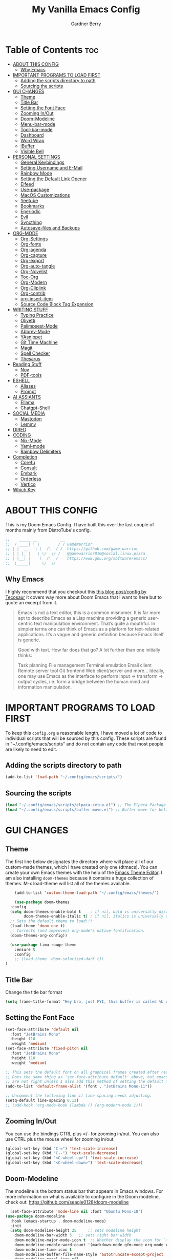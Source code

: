 #+title: My Vanilla Emacs Config
#+description: The config borrows heavily from my Doom Emacs config and DistroTube's New vanilla Emacs config.
#+author: Gardner Berry
#+options: num:nil timestamp:nil
#+PROPERTY: header-args:emacs-lisp :tangle ./init.el :mkdirp yes

* Table of Contents :toc:
- [[#about-this-config][ABOUT THIS CONFIG]]
  - [[#why-emacs][Why Emacs]]
- [[#important-programs-to-load-first][IMPORTANT PROGRAMS TO LOAD FIRST]]
  - [[#adding-the-scripts-directory-to-path][Adding the scripts directory to path]]
  - [[#sourcing-the-scripts][Sourcing the scripts]]
- [[#gui-changes][GUI CHANGES]]
  - [[#theme][Theme]]
  - [[#title-bar][Title Bar]]
  - [[#setting-the-font-face][Setting the Font Face]]
  - [[#zooming-inout][Zooming In/Out]]
  - [[#doom-modeline][Doom-Modeline]]
  - [[#menu-bar-mode][Menu-bar-mode]]
  - [[#tool-bar-mode][Tool-bar-mode]]
  - [[#dashboard][Dashboard]]
  - [[#word-wrap][Word Wrap]]
  - [[#ibuffer][iBuffer]]
  - [[#visible-bell][Visible Bell]]
- [[#personal-settings][PERSONAL SETTINGS]]
  - [[#general-keybindings][General Keybindings]]
  - [[#setting-username-and-e-mail][Setting Username and E-Mail]]
  - [[#rainbow-mode][Rainbow Mode]]
  - [[#setting-the-default-link-opener][Setting the Default Link Opener]]
  - [[#elfeed][Elfeed]]
  - [[#use-package][Use-package]]
  - [[#macos-customizations][MacOS Customizations]]
  - [[#yeetube][Yeetube]]
  - [[#bookmarks][Bookmarks]]
  - [[#eperiodic][Eperiodic]]
  - [[#evil][Evil]]
  - [[#syncthing][Syncthing]]
  - [[#autosave-files-and-backups][Autosave-files and Backups]]
- [[#org-mode][ORG-MODE]]
  - [[#org-settings][Org-Settings]]
  - [[#org-fonts][Org-fonts]]
  - [[#org-agenda][Org-agenda]]
  - [[#org-capture][Org-capture]]
  - [[#org-export][Org-export]]
  - [[#org-auto-tangle][Org-auto-tangle]]
  - [[#org-novelist][Org-Novelist]]
  - [[#toc-org][Toc-Org]]
  - [[#org-modern][Org-Modern]]
  - [[#org-cliplink][Org-Cliplink]]
  - [[#org-contrib][Org-contrib]]
  - [[#org-insert-item][org-insert-item]]
  - [[#source-code-block-tag-expansion][Source Code Block Tag Expansion]]
- [[#writing-stuff][WRITING STUFF]]
  - [[#typing-practice][Typing Practice]]
  - [[#olivetti][Olivetti]]
  - [[#palimpsest-mode][Palimpsest-Mode]]
  - [[#abbrev-mode][Abbrev-Mode]]
  - [[#yasnippet][YAsnippet]]
  - [[#git-time-machine][Git Time Machine]]
  - [[#magit][Magit]]
  - [[#spell-checker][Spell Checker]]
  - [[#thesarus][Thesarus]]
- [[#reading-stuff][Reading Stuff]]
  - [[#nov][Nov]]
  - [[#pdf-tools][PDF-tools]]
- [[#eshell][ESHELL]]
  - [[#aliases][Aliases]]
  - [[#prompt][Prompt]]
- [[#ai-assiants][AI ASSIANTS]]
  - [[#ellama][Ellama]]
  - [[#chatgpt-shell][Chatgpt-Shell]]
- [[#social-media][SOCIAL MEDIA]]
  - [[#mastodon][Mastodon]]
  - [[#lemmy][Lemmy]]
- [[#dired][DIRED]]
- [[#coding][CODING]]
  - [[#nix-mode][Nix-Mode]]
  - [[#yaml-mode][Yaml-mode]]
  - [[#rainbow-delimiters][Rainbow Delimiters]]
- [[#completion][Completion]]
  - [[#corefu][Corefu]]
  - [[#consult][Consult]]
  - [[#embark][Embark]]
  - [[#orderless][Orderless]]
  - [[#vertico][Vertico]]
- [[#which-key][Which Key]]

* ABOUT THIS CONFIG
This is my Doom Emacs Config. I have built this over the last couple of months mainly from DistroTube's config.
#+begin_src emacs-lisp
;;    _____ __          __
;;  / ____| \ \        / / GameWarrior
;; | |  __   \ \  /\  / /  https://github.com/game-warrior
;; | | |_ |   \ \/  \/ /   @gamewarrior010@social.linux.pizza
;; | |__| |    \  /\  /    https://www.gnu.org/software/emacs/
;;  \_____|     \/  \/     
#+end_src

** Why Emacs
I highly recommend that you checkout this [[https://tecosaur.github.io/emacs-config/config.html][this blog post/config by Tecosaur]] it covers way more about Doom Emacs that I want to here but to quote an excerpt from it.
#+begin_quote
Emacs is not a text editor, this is a common misnomer. It is far more apt to describe Emacs as a Lisp machine providing a generic user-centric text manipulation environment. That’s quite a mouthful. In simpler terms one can think of Emacs as a platform for text-related applications. It’s a vague and generic definition because Emacs itself is generic.

Good with text. How far does that go? A lot further than one initially thinks:

Task planning
File management
Terminal emulation
Email client
Remote server tool
Git frontend
Web client/server
and more…
Ideally, one may use Emacs as the interface to perform input → transform → output cycles, i.e. form a bridge between the human mind and information manipulation.
#+end_quote

* IMPORTANT PROGRAMS TO LOAD FIRST
To keep this =config.org= a reasonable length, I have moved a lot of code to individual scripts that will be sourced by this config.  These scripts are found in "~/.config/emacs/scripts" and do not contain any code that most people are likely to need to edit.

** Adding the scripts directory to path
#+begin_src emacs-lisp
(add-to-list 'load-path "~/.config/emacs/scripts/")
#+end_src

** Sourcing the scripts
#+begin_src emacs-lisp
(load "~/.config/emacs/scripts/elpaca-setup.el") ;; The Elpaca Package Manager
(load "~/.config/emacs/scripts/buffer-move.el") ;; Buffer-move for better window management
#+end_src


* GUI CHANGES
** Theme
The first line below designates the directory where will place all of our custom-made themes, which I have created only one (dtmacs).  You can create your own Emacs themes with the help of the [[https://emacsfodder.github.io/emacs-theme-editor/][Emacs Theme Editor]].  I am also installing =doom-themes= because it contains a huge collection of themes.  M-x load-theme will list all of the themes available.

#+begin_src emacs-lisp
      (add-to-list 'custom-theme-load-path "~/.config/emacs/themes/")

      (use-package doom-themes
	:config
	(setq doom-themes-enable-bold t    ; if nil, bold is universally disabled
	      doom-themes-enable-italic t) ; if nil, italics is universally disabled
	;; Sets the default theme to load!!!
	(load-theme 'doom-one t)
	;; Corrects (and improves) org-mode's native fontification.
	(doom-themes-org-config))

    (use-package timu-rouge-theme
      :ensure t
      :config
      ;; (load-theme 'doom-solarized-dark t))
  )
#+end_src

** Title Bar
Change the title bar format
#+begin_src emacs-lisp
(setq frame-title-format "Hey bro, just FYI, this buffer is called %b or something like that.")
#+end_src

** Setting the Font Face
#+begin_src emacs-lisp
  (set-face-attribute 'default nil
    :font "JetBrains Mono"
    :height 110
    :weight 'medium)
  (set-face-attribute 'fixed-pitch nil
    :font "JetBrains Mono"
    :height 110
    :weight 'medium)

  ;; This sets the default font on all graphical frames created after restarting Emacs.
  ;; Does the same thing as 'set-face-attribute default' above, but emacsclient fonts
  ;; are not right unless I also add this method of setting the default font.
  (add-to-list 'default-frame-alist '(font . "JetBrains Mono-11"))

  ;; Uncomment the following line if line spacing needs adjusting.
  (setq-default line-spacing 0.12)
  ;; (add-hook 'org-mode-hook (lambda () (org-modern-mode 1)))
#+end_src

** Zooming In/Out
You can use the bindings CTRL plus =/- for zooming in/out.  You can also use CTRL plus the mouse wheel for zooming in/out.

#+begin_src emacs-lisp
(global-set-key (kbd "C-=") 'text-scale-increase)
(global-set-key (kbd "C--") 'text-scale-decrease)
(global-set-key (kbd "<C-wheel-up>") 'text-scale-increase)
(global-set-key (kbd "<C-wheel-down>") 'text-scale-decrease)
#+end_src

** Doom-Modeline
The modeline is the bottom status bar that appears in Emacs windows.  For more information on what is available to configure in the Doom modeline, check out:
https://github.com/seagle0128/doom-modeline

#+begin_src emacs-lisp
	  (set-face-attribute 'mode-line nil :font "Ubuntu Mono-18")
	(use-package doom-modeline
	  :hook (emacs-startup . doom-modeline-mode)
	  :init
      (setq doom-modeline-height 25     ;; sets modeline height
	    doom-modeline-bar-width 5   ;; sets right bar width
	    doom-modeline-major-mode-icon t  ;; Whether display the icon for `major-mode'. It respects `doom-modeline-icon'.      doom-modeline-persp-name t  ;; adds perspective name to modeline
	    doom-modeline-enable-word-count '(markdown-mode gfm-mode org-mode rst-mode latex-mode tex-mode text-mode) ;; Show word count
	    doom-modeline-time-icon t
	    doom-modeline-buffer-file-name-style 'autotruncate-except-project
	    doom-modeline-modal-icon nil
	    doom-modeline-buffer-encoding nil
    )
	    )
#+end_src
** Menu-bar-mode
#+begin_src emacs-lisp
(menu-bar-mode -1)
#+end_src
** Tool-bar-mode
#+begin_src emacs-lisp
(tool-bar-mode -1)
#+end_src

** Dashboard
#+begin_src emacs-lisp
  (use-package dashboard
    :ensure t
    :init
    (setq initial-buffer-choice 'dashboard-open)
    (setq dashboard-set-heading-icons t)
    (setq dashboard-set-file-icons t)
    (setq dashboard-banner-logo-title "Emacs Is More Than A Text Editor!")
    (setq dashboard-startup-banner '2) ;; use standard emacs logo as banner
    (setq dashboard-center-content t) ;; set to 't' for centered content
    (setq dashboard-items '((recents . 5)
			    (agenda . 5 )
			    (bookmarks . 3)
			    ))
    :custom
    (dashboard-modify-heading-icons '((recents . "file-text")
		(bookmarks . "book")))
    :config
     (dashboard-setup-startup-hook))
#+end_src

** Word Wrap
#+begin_src emacs-lisp
    (setq global-word-wrap-whitespace-mode 1)
  ;; (toogle-tru
#+end_src
** iBuffer
iBuffer allows you to interactively manage Emacs buffers.
#+begin_src emacs-lisp
  (use-package nerd-icons-ibuffer
    :ensure t
    :hook (ibuffer-mode . nerd-icons-ibuffer-mode))
(use-package bufler)
#+end_src
** Visible Bell
#+begin_src emacs-lisp
(setq visible-bell t)
#+end_src
* PERSONAL SETTINGS
** General Keybindings
#+begin_src emacs-lisp
  (use-package general
    :config
    (general-evil-setup)

    ;; set up 'SPC' as the global leader key
    (general-create-definer gb/leader-keys
      :states '(normal insert visual emacs)
      :keymaps 'override
      :prefix "SPC" ;; set leader
      :global-prefix "M-SPC") ;; access leader in insert mode

    (gb/leader-keys
      "SPC" '(execute-extended-command :wk "execute-extended-command")
      "." '(find-file :wk "Find file")
      "=" '(perspective-map :wk "Perspective") ;; Lists all the perspective keybindings
      "TAB TAB" '(comment-line :wk "Comment lines")
      "u" '(universal-argument :wk "Universal argument"))

    (gb/leader-keys
      "b" '(:ignore t :wk "Bookmarks/Buffers")
      "b b" '(switch-to-buffer :wk "Switch to buffer")
      "b c" '(clone-indirect-buffer :wk "Create indirect buffer copy in a split")
      ;; "b C" '(clone-indirect-buffer-other-window :wk "Clone indirect buffer in new window")
      "b d" '(bookmark-delete :wk "Delete bookmark")
      "b i" '(bufler :wk "bufler")
      "b k" '(kill-current-buffer :wk "Kill current buffer")
      "b K" '(kill-some-buffers :wk "Kill multiple buffers")
      "b l" '(bookmark-jump :wk "Open a Bookmark")
      "b m" '(bookmark-set :wk "Set bookmark")
      "b n" '(next-buffer :wk "Next buffer")
      "b p" '(previous-buffer :wk "Previous buffer")
      "b r" '(revert-buffer :wk "Reload buffer")
      "b R" '(rename-buffer :wk "Rename buffer")
      "b s" '(basic-save-buffer :wk "Save buffer")
      "b S" '(save-some-buffers :wk "Save multiple buffers")
      "b w" '(bookmark-save :wk "Save current bookmarks to bookmark file"))

    (gb/leader-keys
      "d" '(:ignore t :wk "Dired")
      "d d" '(dired :wk "Open dired")
      "d j" '(dired-jump :wk "Dired jump to current")
      "d t" '(dired-create-empty-file :wk "Dired create and empty file")
      "d p" '(peep-dired :wk "Peep-dired"))

    (gb/leader-keys
      "e" '(:ignore t :wk "Eshell/Evaluate")
      "e b" '(eval-buffer :wk "Evaluate elisp in buffer")
      "e d" '(eval-defun :wk "Evaluate defun containing or after point")
      "e e" '(eval-expression :wk "Evaluate and elisp expression")
      "e h" '(counsel-esh-history :which-key "Eshell history")
      "e l" '(eval-last-sexp :wk "Evaluate elisp expression before point")
      "e r" '(eval-region :wk "Evaluate elisp in region")
      "e R" '(eww-reload :which-key "Reload current page in EWW")
      "e s" '(eshell :which-key "Eshell")
      "e w" '(eww :which-key "EWW emacs web wowser"))

    (gb/leader-keys
      "f" '(:ignore t :wk "Files")
      "f c" '((lambda () (interactive)
		(find-file "~/.minemacs.d/config.org"))
	      :wk "Open emacs config.org")
      "f e" '((lambda () (interactive)
		(dired "~/.minemacs.d/emacs/"))
	      :wk "Open user-emacs-directory in dired")
      "f d" '(find-grep-dired :wk "Search for string in files in DIR")
      "f g" '(counsel-grep-or-swiper :wk "Search for string current file")
      "f j" '(counsel-file-jump :wk "Jump to a file below current directory")
      "f l" '(counsel-locate :wk "Locate a file")
      "f r" '(counsel-recentf :wk "Find recent files")
      "f u" '(sudo-edit-find-file :wk "Sudo find file")
      "f U" '(sudo-edit :wk "Sudo edit file"))

    (gb/leader-keys
      "g" '(:ignore t :wk "Git")
      "g /" '(magit-dispatch :wk "Magit dispatch")
      "g ." '(magit-file-dispatch :wk "Magit file dispatch")
      "g b" '(magit-branch-checkout :wk "Switch branch")
      "g c" '(:ignore t :wk "Create")
      "g c b" '(magit-branch-and-checkout :wk "Create branch and checkout")
      "g c c" '(magit-commit-create :wk "Create commit")
      "g c f" '(magit-commit-fixup :wk "Create fixup commit")
      "g C" '(magit-clone :wk "Clone repo")
      "g f" '(:ignore t :wk "Find")
      "g f c" '(magit-show-commit :wk "Show commit")
      "g f f" '(magit-find-file :wk "Magit find file")
      "g f g" '(magit-find-git-config-file :wk "Find gitconfig file")
      "g F" '(magit-fetch :wk "Git fetch")
      "g g" '(magit-status :wk "Magit status")
      "g i" '(magit-init :wk "Initialize git repo")
      "g l" '(magit-log-buffer-file :wk "Magit buffer log")
      "g r" '(vc-revert :wk "Git revert file")
      "g s" '(magit-stage-file :wk "Git stage file")
      "g u" '(magit-stage-file :wk "Git unstage file"))

   (gb/leader-keys
      "h" '(:ignore t :wk "Help")
      "h a" '(counsel-apropos :wk "Apropos")
      "h b" '(describe-bindings :wk "Describe bindings")
      "h c" '(describe-char :wk "Describe character under cursor")
      "h d" '(:ignore t :wk "Emacs documentation")
      "h d a" '(about-emacs :wk "About Emacs")
      "h d d" '(view-emacs-debugging :wk "View Emacs debugging")
      "h d f" '(view-emacs-FAQ :wk "View Emacs FAQ")
      "h d m" '(info-emacs-manual :wk "The Emacs manual")
      "h d n" '(view-emacs-news :wk "View Emacs news")
      "h d o" '(describe-distribution :wk "How to obtain Emacs")
      "h d p" '(view-emacs-problems :wk "View Emacs problems")
      "h d t" '(view-emacs-todo :wk "View Emacs todo")
      "h d w" '(describe-no-warranty :wk "Describe no warranty")
      "h e" '(view-echo-area-messages :wk "View echo area messages")
      "h f" '(describe-function :wk "Describe function")
      "h F" '(describe-face :wk "Describe face")
      "h g" '(describe-gnu-project :wk "Describe GNU Project")
      "h i" '(info :wk "Info")
      "h I" '(describe-input-method :wk "Describe input method")
      "h k" '(describe-key :wk "Describe key")
      "h l" '(view-lossage :wk "Display recent keystrokes and the commands run")
      "h L" '(describe-language-environment :wk "Describe language environment")
      "h m" '(describe-mode :wk "Describe mode")
      "h r" '(:ignore t :wk "Reload")
      "h r r" '((lambda () (interactive)
		  (load-file "~/.config/emacs/init.el")
		  (ignore (elpaca-process-queues)))
		:wk "Reload emacs config")
      "h t" '(load-theme :wk "Load theme")
      "h v" '(describe-variable :wk "Describe variable")
      "h w" '(where-is :wk "Prints keybinding for command if set")
      "h x" '(describe-command :wk "Display full documentation for command"))

    (gb/leader-keys
      "m" '(:ignore t :wk "Org")
      "m a" '(org-agenda :wk "Org agenda")
      "m e" '(org-export-dispatch :wk "Org export dispatch")
      "m i" '(org-toggle-item :wk "Org toggle item")
      "m t" '(org-todo :wk "Org todo")
      "m B" '(org-babel-tangle :wk "Org babel tangle")
      "m x" '(org-toggle-checkbox :wk "Org mark checkbox")
      "m l" '(org-cliplink :wk "Insert a link using org-cliplink")
      "m T" '(org-todo-list :wk "Org todo list"))

    (gb/leader-keys
      "m b" '(:ignore t :wk "Tables")
      "m b -" '(org-table-insert-hline :wk "Insert hline in table"))

    (gb/leader-keys
      "m d" '(:ignore t :wk "Date/deadline")
      "m d t" '(org-time-stamp :wk "Org time stamp"))

    (gb/leader-keys
      "o" '(:ignore t :wk "Open")
      "o d" '(dashboard-open :wk "Dashboard")
      "o e" '(elfeed :wk "Elfeed RSS")
      "o f" '(make-frame :wk "Open buffer in new frame")
      "o F" '(select-frame-by-name :wk "Select frame by name")
      "o o" '(reveal-in-osx-finder :wk "Reveal current folder in OSX Finder")
      )

    (gb/leader-keys
      "s" '(:ignore t :wk "Search")
      "s d" '(dictionary-search :wk "Search dictionary")
      "s m" '(man :wk "Man pages")
      "s t" '(tldr :wk "Lookup TLDR docs for a command")
      "s w" '(jinx-correct :wk "Jinx is a fast spell checker for emacs"))

    (gb/leader-keys
      "t" '(:ignore t :wk "Toggle")
      "t e" '(eshell-toggle :wk "Toggle eshell")
      "t f" '(flycheck-mode :wk "Toggle flycheck")
      "t l" '(display-line-numbers-mode :wk "Toggle line numbers")
      "t n" '(synosaurus-choose-and-insert :wk "Lookup and replace under point")
      "t o" '(org-mode :wk "Toggle org mode")
      "t r" '(rainbow-mode :wk "Toggle rainbow mode")
      "t t" '(visual-line-mode :wk "Toggle truncated lines")
      "t v" '(vterm-toggle :wk "Toggle vterm"))

    (gb/leader-keys
      "w" '(:ignore t :wk "Windows")
      ;; Window splits
      "w c" '(evil-window-delete :wk "Close window")
      "w n" '(evil-window-new :wk "New window")
      "w s" '(evil-window-split :wk "Horizontal split window")
      "w v" '(evil-window-vsplit :wk "Vertical split window")
      ;; Window motions
      "w h" '(evil-window-left :wk "Window left")
      "w j" '(evil-window-down :wk "Window down")
      "w k" '(evil-window-up :wk "Window up")
      "w l" '(evil-window-right :wk "Window right")
      "w w" '(evil-window-next :wk "Goto next window")
      ;; Move Windows
      "w H" '(buf-move-left :wk "Buffer move left")
      "w J" '(buf-move-down :wk "Buffer move down")
      "w K" '(buf-move-up :wk "Buffer move up")
      "w L" '(buf-move-right :wk "Buffer move right"))

    (gb/leader-keys
      "v" '(org-archive-subtree :wk "Archive Org Heading.")
      "y" '(xwidgets-webkit-browse-url :wk "Open a link in xWidgets Webkit")
      "x" '(scratch-buffer :wk "Open the scratch buffer")
      "X" '(org-capture :wk "Start an org-capture")
      )

    )
#+end_src

** Setting Username and E-Mail
#+begin_src emacs-lisp
(setq user-full-name "Gardner Berry"
    user-mail-address "gardner@gardnerberry.com")
#+end_src

** Rainbow Mode
Rainbow mode displays the actual color for any hex value color.  It's such a nice feature that I wanted it turned on all the time, regardless of what mode I am in.  The following creates a global minor mode for rainbow-mode and enables it (exception: org-agenda-mode since rainbow-mode destroys all highlighting in org-agenda).

#+begin_src emacs-lisp
;; (define-globalized-minor-mode global-rainbow-mode rainbow-mode
  ;; (lambda ()
    ;; (when (not (memq major-mode
                ;; (list 'org-agenda-mode)))
     ;; (rainbow-mode 1))))
;; (global-rainbow-mode 1 )
#+end_src

** Setting the Default Link Opener
Setting in which browser EMACS will open links
#+begin_src emacs-lisp
(setq browse-url-browser-function 'browse-url-default-browser)
#+end_src

** Elfeed
An RSS newsfeed reader for Emacs.
#+begin_src emacs-lisp
;; Module: `me-rss' -- Package: `elfeed'
(with-eval-after-load 'elfeed
  ;; Add news feeds for `elfeed'
  (setq elfeed-feeds
        '(
          ;; General
          ("https://frame.work/blog.rss" Framework)
          ("https://factorio.com/blog/rss" Factorio)
          ("https://news.nononsenseapps.com/index.atom" Feeder)
          ("https://kagifeedback.org/atom/t/release-notes" Kagi)
          ("https://news.play.date/index.xml" Playdate)
          ;; Linux
          ("https://blog.linuxmint.com/?feed=rss2" LinuxMint linux)
          ("https://archlinux.org/news/" Arch linux)
          ("https://fedoramagazine.org/feed/" Fedora linux)
          ("https://endeavouros.com/news/" EndeavourOS linux)
          ;; Boat Stuff
          ("https://buffalonickelblog.com/feed/" Buffalo-Nickel boat)
          ("https://mobius.world/feed/" Mobius boat)
          ("https://www.mvuglybetty.com/blog-feed.xml" Ugly-Betty boat)
           ;; Emacs
          ("http://xenodium.com/rss.xml" Xenodium emacs)
          ("https://cmdln.org/post/" Commandline emacs)
          ("https://karl-voit.at/feeds/lazyblorg-all.atom_1.0.links-and-content.xml" emacs Karal-Voit)
          ("https://systemcrafters.net/rss/news.xml" SystemCrafter emacs)
          ("https://sachachua.com/blog/feed/" SachaChua emacs)
          ("https://rostre.bearblog.dev/feed/?type=rss" ParsingTime emacs)
          ("https://200ok.ch/atom.xml" 200ok emacs)
          ;; ("https://planet.emacslife.com/atom.xml" PlanetEmacsLife emacs)
          ("https://blog.tecosaur.com/tmio/rss.xml" TMiO emacs)
          ;; News
          )))

(use-package elfeed-goodies
  :init
  (elfeed-goodies/setup)
  :config
  (setq elfeed-goodies/entry-pane-size 0.5))

#+end_src
*** Open In a specific browser
#+begin_src emacs-lisp
(defun elfeed-xwidgets-open (&optional use-generic-p)
  "open with xWidgets"
  (interactive "P")
  (let ((entries (elfeed-search-selected)))
    (cl-loop for entry in entries
             do (elfeed-untag entry 'unread)
             when (elfeed-entry-link entry)
             do (xwidget-webkit-browse-url it))
    (mapc #'elfeed-search-update-entry entries)
    (unless (use-region-p) (forward-line))))

;; (map! :leader
      ;; :map elfeed-mode-map
     ;; (:desc "Open article form Elfeed in xWidgets" "o w" #'elfeed-xwidgets-open))
#+end_src

** Use-package
#+begin_src emacs-lisp
(setq package-archive-priorities '(("gnu" . 10)
                                   ("melpa" . 5))
      package-archives '(("gnu" . "https://elpa.gnu.org/packages/")
                         ("melpa" . "https://stable.melpa.org/packages/")
                         ("melpa-devel" . "https://melpa.org/packages/")))
#+end_src

** MacOS Customizations
#+begin_src emacs-lisp
  (cond ((eq system-type 'darwin)
  (use-package reveal-in-osx-finder
    )
  (customize-set-variable 'mac-command-modifier 'meta)) ; make cmd key do Meta
)
#+end_src

** Yeetube
#+begin_src emacs-lisp
(use-package yeetube
  )
(setq yeetube-player 'IINA)
#+end_src

** Bookmarks
#+begin_src emacs-lisp
 (setq bookmark-default-file "~/.config/emacs/bookmarks")  ; Set the bookmark file
      (setq bookmark-save-flag 1)                         ; Save bookmarks after every change

#+end_src
** Eperiodic
A Periodic table package for emacs.
#+begin_src emacs-lisp
(load "~/.config/emacs/eperiodic.el")
#+end_src

** Evil
[[https://github.com/emacs-evil/evil][Evil]] is an extensible vi/vim layer for Emacs.  Because...let's face it.  The Vim keybindings are just plain better.
#+begin_src emacs-lisp
;; Expands to: (elpaca evil (use-package evil :demand t))
(use-package evil
    :init      ;; tweak evil's configuration before loading it
    (setq evil-want-integration t  ;; This is optional since it's already set to t by default.
          evil-want-keybinding nil
          evil-vsplit-window-right t
          evil-split-window-below t
          evil-undo-system 'undo-redo)  ;; Adds vim-like C-r redo functionality
    (evil-mode))

(use-package evil-collection
  :after evil
  :config
  ;; Do not uncomment this unless you want to specify each and every mode
  ;; that evil-collection should works with.  The following line is here
  ;; for documentation purposes in case you need it.
  ;; (setq evil-collection-mode-list '(calendar dashboard dired ediff info magit ibuffer))
  (add-to-list 'evil-collection-mode-list 'help) ;; evilify help mode
  (evil-collection-init))

(use-package evil-tutor)

;; Using RETURN to follow links in Org/Evil
;; Unmap keys in 'evil-maps if not done, (setq org-return-follows-link t) will not work
(with-eval-after-load 'evil-maps
  (define-key evil-motion-state-map (kbd "SPC") nil)
  (define-key evil-motion-state-map (kbd "RET") nil)
  (define-key evil-motion-state-map (kbd "TAB") nil))
;; Setting RETURN key in org-mode to follow links
  (setq org-return-follows-link  t)

#+end_src
** Syncthing
#+begin_src emacs-lisp
  ;; (use-package syncthing)
#+end_src
** Autosave-files and Backups
#+begin_src emacs-lisp
  (setq auto-save-file-name-transforms
	    `((".*" ,(concat user-emacs-directory "auto-save/") t))) 
(setq backup-directory-alist
      `(("." . ,(expand-file-name
                 (concat user-emacs-directory "backups/")))))


#+end_src
* ORG-MODE
Here is where I set my various configurations for org-mode. Ranging from agenda to org-superstar.
** Org-Settings
#+begin_src emacs-lisp
  ;; Module: `me-org' -- Package: `org'
  (with-eval-after-load 'org
    (setq org-directory "~/Documents/"
	  ;; Set where org agenda get todos from
	  org-agenda-files '("~/Documents/agenda.org" "~/Documents/To-Research.org" "~/Documents/inbox.org" "~/Documents/notes.org" "~/Documents/books.org" "~/Documents/mobile.org")
	  org-default-notes-file (expand-file-name "notes.org" org-directory)
	  ;; Set where archive org-headings go
	  org-archive-location "~/Documents/Archive/archive.org::"
	  ;; Set org-ellipsis
	  ;; org-ellipsis " ↴ "
	  ;; org-ellipsis" ⤷ "
	  org-ellipsis " ... "
	  org-hide-emphasis-markers t
	  ;; ex. of org-link-abbrev-alist in action
	  ;; [[arch-wiki:Name_of_Page][Description]]
	  org-link-abbrev-alist    ; This overwrites the default Doom org-link-abbrev-list
	    '(("google" . "http://www.google.com/search?q=")
	      ("arch-wiki" . "https://wiki.archlinux.org/index.php/")
	      ("ddg" . "https://duckduckgo.com/?q=")
	      ("wiki" . "https://en.wikipedia.org/wiki/"))
	  org-table-convert-region-max-lines 20000
	  org-todo-keywords        ; This overwrites the default Doom org-todo-keywords
	    '((sequence
	       "TODO(t)"           ; A task that is ready to be tackled
	       "NEXT(n)"           ; This is for something that I am in the process of doing (for example reading a book)
	       "WAIT(w)"           ; Something is holding up this task
	       "|"                 ; The pipe necessary to separate "active" states and "inactive" states
	       "DONE(d)"           ; Task has been completed
	       "CANCELLED(c)" ))) ; Task has been cancelled
    )
  (add-hook 'org-mode-hook (lambda () (global-display-line-numbers-mode -1)))
#+end_src

** Org-fonts
#+begin_src emacs-lisp
  (custom-set-faces
   '(org-level-1 ((t (:inherit outline-1 :height 1.7))))
   '(org-level-2 ((t (:inherit outline-2 :height 1.6))))
   '(org-level-3 ((t (:inherit outline-3 :height 1.5))))
   '(org-level-4 ((t (:inherit outline-4 :height 1.4))))
   '(org-level-5 ((t (:inherit outline-5 :height 1.3))))
   '(org-level-6 ((t (:inherit outline-5 :height 1.2))))
   '(org-level-7 ((t (:inherit outline-5 :height 1.1)))))
#+end_src

** Org-agenda
This is a way for me to archive my TODOs from my Schedule.org. As well as put TODO's into file for mildly interesting things that I want to look at someday.
#+begin_src emacs-lisp

  (setq org-archive-default-command 'org-archive-subtree)

  ;;(map! :leader
  ;;      (:desc "Archive Org-Todos" "v" org-archive-default-command))

  (with-eval-after-load 'org
    (setq org-agenda-deadline-leaders '("" "" "%2d d. ago: ")
	org-deadline-warning-days 0
	org-agenda-span 7
	org-agenda-start-day "-0d"
	org-agenda-skip-function-global '(org-agenda-skip-entry-if 'todo 'done)
	org-log-done 'time
	)
  )
#+end_src
** Org-capture
I copy and pasted most of this from a very interesting blog post by [[https://karelvo.com/orgmode/][KarelVO]] on how they manage their TODO's. The Org-agenda simplification above is also taken from there.
#+begin_src emacs-lisp

(with-eval-after-load 'org-capture
  (setq org-capture-templates
        '(("t" "todo" entry (file "~/Documents/agenda.org")
           "* TODO %?\n  %i\n  %a")
          ("T" "todo today" entry (file "~/Documents/agenda.org")
           "* TODO %?\n  %i\nDEADLINE: %t\n  %a")
          ("i" "inbox" entry (file "~/Documents/inbox.org")
           "* %?")
          ("v" "clip to inbox" entry (file "~/Documents/inbox.org")
           "* %x%?")
          ("c" "call someone" entry (file "~/Documents/inbox.org")
           "* TODO Call %?\n %U")
          ("p" "phone call" entry (file "~/Documents/inbox.org")
           "* Call from %^{Caller name}\n %U\n %i\n")
          )))
#+end_src

** Org-export
I have setup org-export to include Twitter Bootstrap to make pretty HTML pages, Reveal.js allows to export org to a HTML presentation, Github Flavored Markdown to export to Joplin, and finaly Pandoc for exporting to other formats like .docx and .pptx and manny manny others.
=NOTE=: I also enable ox-publish for converting an Org site into an HTML site, but that is done in init.el (org +publish).

#+begin_src emacs-lisp

(use-package ox-twbs
  )
(use-package ox-pandoc
  )
(use-package ox-gfm
  )
(use-package org-re-reveal
  )
;; (use-package ox-reveal
  ;; )
(use-package ox-epub
  )
;; Make it so that org-export wont use numbered headings
(setq org-export-with-section-numbers nil)
;; Disable Timestamping
(setq org-export-time-stamp-file nil)
#+end_src

*** OX-Reveal
Org-Reveal is a package that allows you to export your org documents to Reveal.js to make pretty presentations. I also have a macro to allow me no hide content from said presentations.
#+begin_src emacs-lisp
;; Reveal.js + Org mode
(setq org-reveal-root "https://cdn.jsdelivr.net/npm/reveal.js"
      ;; org-reveal-title-slide "<h1>%t</h1><h2>%a</h2><h3>emailme@gardnerberry.com</h3><h5>@Gamewarrior010@social.linux.pizza</h5>"
      org-re-reveal-title-slide "<h1>%t</h1><h2>%a</h2><h3>gardner.berry@crms.org</h3><h5>@Gamewarrior010@social.linux.pizza</h5>"
      ;; org-re-reveal-title-slide "<h1>%t</h1><h2>%a</h2><h3>gardner.berry@crms.org</h3>"
      org-reveal-theme "moon"
      org-re-reveal-theme "moon"
      ;; org-re-reveal-theme "blood"
      org-re-reveal-transition "slide"
      org-reveal-plugins '(markdown notes math search zoom))

(defun set-ignored-headlines-tags (backend)
     "Remove all headlines with tag ignore_heading in the current buffer.
        BACKEND is the export back-end being used, as a symbol."
     (cond ((org-export-derived-backend-p backend 'md) (setq  org-export-exclude-tags '("noexport" "mdignore")))
           ((org-export-derived-backend-p backend 'reveal) (setq  org-export-exclude-tags '("noexport" "revealignore")))
           (t (setq  org-export-exclude-tags '("noexport")))
       ))
#+end_src

** Org-auto-tangle
=org-auto-tangle= allows you to add the option =#+auto_tangle: t= in your Org file so that it automatically tangles when you save the document.

#+begin_src emacs-lisp
(use-package org-auto-tangle
  :defer t
  :hook (org-mode . org-auto-tangle-mode)
  :config
  (setq org-auto-tangle-default t)
  )
#+end_src

** Org-Novelist
#+begin_src emacs-lisp
(load "~/.config/doom/org-novelist.el")
    (setq org-novelist-language-tag "en-US"  ; The interface language for Org Novelist to use. It defaults to 'en-GB' when not set
          org-novelist-author "Gardner Berry")  ; The default author name to use when exporting a story. Each story can also override this setting
          ;; org-novelist-author-email "gardner@gamewarrior.xyz"  ; The default author contact email to use when exporting a story. Each story can also override this setting
          ;; org-novelist-automatic-referencing-p nil)  ; Set this variable to 't' if you want Org Novelist to always keep note links up to date. This may slow down some systems when operating on complex stories. It defaults to 'nil' when not set
#+end_src

** Toc-Org

#+begin_src emacs-lisp
(use-package toc-org
  :hook (org-mode . toc-org-mode)
  :hook (markdown-mode . toc-org-mode)
  )
#+end_src

** Org-Modern
This package implements a modern style for your Org buffers using font locking and text properties. The package styles headlines, keywords, tables and source blocks. The styling is configurable, you can enable, disable or modify the style of each syntax element individually via the org-modern customization group.
#+begin_src emacs-lisp
  (use-package org-modern
    :hook (org-mode . org-modern-mode)
    :config
    (setq org-modern-star '("◉" "●" "○" "◆" "●" "○" "◆")
  ;; 	org-modern-list '((?- . ?➤) (?+ . ?✦)) ; changes +/- symbols in item lists
   )
  )

#+end_src

** Org-Cliplink
#+begin_src emacs-lisp
(use-package org-cliplink
  )
#+end_src
** Org-contrib
#+begin_src emacs-lisp
(use-package org-contrib
  )
#+end_src
** org-insert-item
#+begin_src emacs-lisp
(defun +org--insert-item (direction)
  (let ((context (org-element-lineage
                  (org-element-context)
                  '(table table-row headline inlinetask item plain-list)
                  t)))
    (pcase (org-element-type context)
      ;; Add a new list item (carrying over checkboxes if necessary)
      ((or `item `plain-list)
       (let ((orig-point (point)))
         ;; Position determines where org-insert-todo-heading and `org-insert-item'
         ;; insert the new list item.
         (if (eq direction 'above)
             (org-beginning-of-item)
           (end-of-line))
         (let* ((ctx-item? (eq 'item (org-element-type context)))
                (ctx-cb (org-element-property :contents-begin context))
                ;; Hack to handle edge case where the point is at the
                ;; beginning of the first item
                (beginning-of-list? (and (not ctx-item?)
                                         (= ctx-cb orig-point)))
                (item-context (if beginning-of-list?
                                  (org-element-context)
                                context))
                ;; Horrible hack to handle edge case where the
                ;; line of the bullet is empty
                (ictx-cb (org-element-property :contents-begin item-context))
                (empty? (and (eq direction 'below)
                             ;; in case contents-begin is nil, or contents-begin
                             ;; equals the position end of the line, the item is
                             ;; empty
                             (or (not ictx-cb)
                                 (= ictx-cb
                                    (1+ (point))))))
                (pre-insert-point (point)))
           ;; Insert dummy content, so that `org-insert-item'
           ;; inserts content below this item
           (when empty?
             (insert " "))
           (org-insert-item (org-element-property :checkbox context))
           ;; Remove dummy content
           (when empty?
             (delete-region pre-insert-point (1+ pre-insert-point))))))
      ;; Add a new table row
      ((or `table `table-row)
       (pcase direction
         ('below (save-excursion (org-table-insert-row t))
                 (org-table-next-row))
         ('above (save-excursion (org-shiftmetadown))
                 (+org/table-previous-row))))

      ;; Otherwise, add a new heading, carrying over any todo state, if
      ;; necessary.
      (_
       (let ((level (or (org-current-level) 1)))
         ;; I intentionally avoid `org-insert-heading' and the like because they
         ;; impose unpredictable whitespace rules depending on the cursor
         ;; position. It's simpler to express this command's responsibility at a
         ;; lower level than work around all the quirks in org's API.
         (pcase direction
           (`below
            (let (org-insert-heading-respect-content)
              (goto-char (line-end-position))
              (org-end-of-subtree)
              (insert "\n" (make-string level ?*) " ")))
           (`above
            (org-back-to-heading)
            (insert (make-string level ?*) " ")
            (save-excursion (insert "\n"))))
         (run-hooks 'org-insert-heading-hook)
         (when-let* ((todo-keyword (org-element-property :todo-keyword context))
                     (todo-type    (org-element-property :todo-type context)))
           (org-todo
            (cond ((eq todo-type 'done)
                   ;; Doesn't make sense to create more "DONE" headings
                   (car (+org-get-todo-keywords-for todo-keyword)))
                  (todo-keyword)
                  ('todo)))))))

    (when (org-invisible-p)
      (org-show-hidden-entry))
    (when (and (bound-and-true-p evil-local-mode)
               (not (evil-emacs-state-p)))
      (evil-insert 1))))
#+end_src

*** insert-item-below
#+begin_src emacs-lisp
;;;###autoloa
(defun +org/insert-item-below (count)
  "Inserts a new heading, table cell or item below the current one."
  (interactive "p")
  (dotimes (_ count) (+org--insert-item 'below)))

;;;###autoload
(defun +org/insert-item-above (count)
  "Inserts a new heading, table cell or item above the current one."
  (interactive "p")
  (dotimes (_ count) (+org--insert-item 'above)))

#+end_src

*** Bind that to a key
#+begin_src emacs-lisp
(define-key org-mode-map (kbd "<C-return>") '+org/insert-item-below)
#+end_src

** Source Code Block Tag Expansion
Org-tempo is not a separate package but a module within org that can be enabled.  Org-tempo allows for '<s' followed by TAB to expand to a begin_src tag.  Other expansions available include:

| Typing the below + TAB | Expands to ...                          |
|------------------------+-----------------------------------------|
| <a                     | '#+BEGIN_EXPORT ascii' … '#+END_EXPORT  |
| <c                     | '#+BEGIN_CENTER' … '#+END_CENTER'       |
| <C                     | '#+BEGIN_COMMENT' … '#+END_COMMENT'     |
| <e                     | '#+BEGIN_EXAMPLE' … '#+END_EXAMPLE'     |
| <E                     | '#+BEGIN_EXPORT' … '#+END_EXPORT'       |
| <h                     | '#+BEGIN_EXPORT html' … '#+END_EXPORT'  |
| <l                     | '#+BEGIN_EXPORT latex' … '#+END_EXPORT' |
| <q                     | '#+BEGIN_QUOTE' … '#+END_QUOTE'         |
| <s                     | '#+BEGIN_SRC' … '#+END_SRC'             |
| <v                     | '#+BEGIN_VERSE' … '#+END_VERSE'         |

#+begin_src emacs-lisp
;; (use-package org-tempo)
#+end_src

* WRITING STUFF
** Typing Practice
The typing-practice package runs solely in the minibuffer, so your boss thinks you are working 😊. It utilizes a database of the 1000 most commonly used English words, and let’s you customize how easy or difficult a session will be through a couple of variables. Before long, your hand should have a good feel for all of the most common English morphemes, giving you the foundation to quickly build other words with morphemes you’ve already learned. For example, after you have learned to type the word “the” (the most common English word) you will have a building block for quickly typing “there”, “these”, “their”, “father”, “they”, “other”, “together”, etc.
#+begin_src emacs-lisp
(load "~/.config/doom/typing-practice.el")

(defadvice practice-typing (around no-cursor activate)
  "Do not show cursor at minibuffer during typing practice."
  (let ((minibuffer-setup-hook
         (cons (lambda () (setq cursor-type nil))
               minibuffer-setup-hook)))
    ad-do-it))
#+end_src

** Olivetti
#+begin_src emacs-lisp
(use-package olivetti
  )
(setq olivetti-style 'fringes-and-margins)
#+end_src
** Palimpsest-Mode
This minor mode for Emacs provides several strategies to remove text without permanently deleting it. Namely, it provides the following capabilities:
| Keybindings | Action                                         |
|-------------+------------------------------------------------|
| C-c C-r     | Send selected text to the bottom of the buffer |
| C-c C-s     | Send selected text to the top of the buffer    |
| C-c C-q     | Send selected text to a trash file             |

Much like code, the process of writing text is a progression of revisions where content gets transformed and refined. During these iterations, it is often desirable to move text instead of deleting it: you may have written a sentence that doesn't belong in the paragraph you're editing right now, but it might fit somewhere else. Since you don't know where exactly, you'd like to put it out of the way, not discard it entirely. Palimpsest saves you from the traveling back and forth between your current position and the bottom of your document (or another draft or trash document).

Next time you're writing fiction, non-fiction, a journalistic piece or a blog post using Emacs, give palimpsest-mode a try. You might even try it while coding in a functional language, moving stuff around sprightly, aided by an abstraction reminiscent of the Read-Eval-Print loop, yet completely orthogonal.
#+begin_src emacs-lisp
(use-package palimpsest
  )
(add-hook 'text-mode-hook 'palimpsest-mode)

;; (map!
       ;; :leader
      ;; (:desc "Palimpsest-Send-Bottom" "n g" palimpsest-send-bottom))
#+end_src

** Abbrev-Mode
Auto expansion for Abbrev-mode.
#+begin_src emacs-lisp
;; Enable abbreviation mode
  (dolist (hook '(org-mode-hook
                    text-mode-hook))
      (add-hook hook #'abbrev-mode))
(quietly-read-abbrev-file "~/.minemacs.d/abbrev_defs")
#+end_src

** YAsnippet
YASnippet is a tool that allows you to create templates do allow you to write less boilerplate when starting documents.
#+begin_src emacs-lisp
  (use-package yasnippet
    )
  (setq yas-snippet-dirs '("~/Documents/emacs-stuff/snippets"))
(add-hook 'text-mode-hook (lambda () (yas-minor-mode 1)))
#+end_src

** Git Time Machine
[[https://github.com/emacsmirror/git-timemachine][git-timemachine]] is a program that allows you to move backwards and forwards through a file's commits.  'SPC g t' will open the time machine on a file if it is in a git repo.  Then, while in normal mode, you can use 'CTRL-j' and 'CTRL-k' to move backwards and forwards through the commits.
#+begin_src emacs-lisp
(use-package git-timemachine
  :after git-timemachine
  :hook (evil-normalize-keymaps . git-timemachine-hook)
  :config
    (evil-define-key 'normal git-timemachine-mode-map (kbd "C-j") 'git-timemachine-show-previous-revision)
    (evil-define-key 'normal git-timemachine-mode-map (kbd "C-k") 'git-timemachine-show-next-revision)
)
#+end_src

** Magit
[[https://magit.vc/manual/][Magit]] is a full-featured git client for Emacs.
#+begin_src emacs-lisp
(use-package magit)

  (use-package magit-todos
    :after magit
    :config (magit-todos-mode 1))
#+end_src

** Spell Checker
Jinx is a fast just-in-time spell-checker for Emacs.
#+begin_src emacs-lisp
  (use-package jinx
     :hook (emacs-startup . global-jinx-mode))
#+end_src

** Thesarus
Synosaurus is a thesaurus fontend for Emacs with pluggable backends.
#+begin_src emacs-lisp
(use-package synosaurus
  )
#+end_src

* Reading Stuff
** Nov
nov.el provides a major mode for reading EPUB documents
#+begin_src emacs-lisp
(setq nov-unzip-program (executable-find "bsdtar")
      nov-unzip-args '("-xC" directory "-f" filename))
(add-to-list 'auto-mode-alist '("\\.epub\\'" . nov-mode))
#+end_src
** PDF-tools
#+begin_src emacs-lisp
(use-package pdf-tools
  :defer t
  :commands (pdf-loader-install)
  :mode "\\.pdf\\'"
  :bind (:map pdf-view-mode-map
              ("j" . pdf-view-next-line-or-next-page)
              ("k" . pdf-view-previous-line-or-previous-page)
              ("C-=" . pdf-view-enlarge)
              ("C--" . pdf-view-shrink))
  :init (pdf-loader-install)
  :config (add-to-list 'revert-without-query ".pdf"))

(add-hook 'pdf-view-mode-hook #'(lambda () (interactive) (display-line-numbers-mode -1)))
#+end_src
* ESHELL
** Aliases
#+begin_src emacs-lisp
(setq eshell-aliases-file "~/.config/doom/eshell/aliases")
#+end_src
** Prompt
#+begin_src emacs-lisp
(with-eval-after-load "esh-opt"
  (autoload 'epe-theme-lambda "eshell-prompt-extras")
  (setq eshell-highlight-prompt nil
        eshell-prompt-function 'epe-theme-lambda))
#+end_src
* AI ASSIANTS
** Ellama
#+begin_src emacs-lisp
;; (setq ellama-buffer-mode "org-mode")
(use-package ellama
  )
(setopt ellama-language "English")
#+end_src

** Chatgpt-Shell
#+begin_src emacs-lisp
(use-package chatgpt-shell
  :config

  (setq chatgpt-shell-openai-key "placeholder")
  )
#+end_src

* SOCIAL MEDIA
** Mastodon
mastodon.el is an Emacs client for the AcitivityPub social networks that implement the Mastodon API.
#+begin_src emacs-lisp
(use-package mastodon
  :config
  (setq mastodon-instance-url "https://social.linux.pizza"
      mastodon-active-user "Gamewarrior010")
  )
#+end_src
** Lemmy
lem.el is an Emacs client for the federated link aggregator Lemmy.
#+begin_src emacs-lisp
(use-package lem
  :config
(setq lem-instance-url "https://lemmy.world")
(setq lem-current-user "GameWarrior"))
#+end_src
* DIRED
#+begin_src emacs-lisp
   (use-package dired-open
     :config
      (setq dired-open-extensions '(("gif" . "sxiv")
				    ("jpg" . "sxiv")
				    ("png" . "sxiv")
				    ("mkv" . "IINA")
				    ("mp4" . "IINA"))))

   (use-package peep-dired
     :after dired
     :hook (evil-normalize-keymaps . peep-dired-hook)
     :config
       (evil-define-key 'normal peep-dired-mode-map (kbd "j") 'peep-dired-next-file)
       (evil-define-key 'normal peep-dired-mode-map (kbd "k") 'peep-dired-prev-file)
       (evil-define-key 'normal dired-mode-map (kbd "h") 'dired-up-directory)
       (evil-define-key 'normal dired-mode-map (kbd "l") 'dired-open-file) ; use dired-find-file instead if not using dired-open package
    )

   (use-package nerd-icons-dired
     :hook
     (dired-mode . nerd-icons-dired-mode))

   (use-package diredfl
     :hook
     (dired-mode . diredfl-mode))

   (setq dired-use-ls-dired t
    dired-listing-switches "-aBhl --group-directories-first")

   (cond ((eq system-type 'darwin)
	  (setq insert-directory-program "/opt/homebrew/bin/gls"))
	 )

#+end_src

* CODING
So I need to program a couple of different languages regularly. Mostly Nix for NixOS and Lua for configuring Awesome WM.
** Nix-Mode
Nix is a cross-platform package manager that uses a deployment model where software is installed into unique directories generated through cryptographic hashes. It is also the name of the tool's programming language. Here are some of the tools that I am using for writing nix.
#+begin_src emacs-lisp
(use-package nix-mode
  )

(use-package ob-nix
  )

(use-package nixpkgs-fmt
  )
#+end_src
** Yaml-mode
#+begin_src emacs-lisp
(use-package yaml-mode)
#+end_src
** Rainbow Delimiters
#+begin_src emacs-lisp
(use-package rainbow-delimiters
  :hook ((emacs-lisp-mode . rainbow-delimiters-mode)
         (clojure-mode . rainbow-delimiters-mode)))
#+end_src
* Completion
** Corefu
Corfu enhances in-buffer completion with a small completion popup. The current candidates are shown in a popup below or above the point. The candidates can be selected by moving up and down. Corfu is the minimalistic in-buffer completion counterpart of the Vertico minibuffer UI.
#+begin_src emacs-lisp
  (use-package corfu
    :hook (emacs-startup . global-corfu-mode)
    :hook (eshell-mode . +corfu-less-intrusive-h)
    :hook (minibuffer-setup . +corfu-enable-in-minibuffer-h)
    :bind (:map corfu-map
	   ("M-m" . +corfu-complete-in-minibuffer)
	   ("<tab>" . corfu-next)
	   ("<backtab>" . corfu-previous)
	   ("C-j" . corfu-next)
	   ("C-k" . corfu-previous))
    :custom
    (corfu-auto t) ; Enable auto completion
    (corfu-cycle t) ; Allows cycling through candidates
    (corfu-min-width 25)
    (corfu-auto-delay 0.2)
    :config
    (defun +corfu-enable-in-minibuffer-h ()
      "Enable Corfu in the minibuffer if `completion-at-point' is bound."
      (when (where-is-internal #'completion-at-point (list (current-local-map)))
	(setq-local corfu-auto nil) ; Enable/disable auto completion
	(corfu-mode 1)))
  )

    (use-package corfu-terminal
      :hook (corfu-mode . corfu-terminal-mode))

    (use-package nerd-icons-corfu
      :after corfu
      :demand t
      :config
      (add-to-list 'corfu-margin-formatters #'nerd-icons-corfu-formatter))
#+end_src
** Consult
Consult provides search and navigation commands based on the Emacs completion function completing-read. Completion allows you to quickly select an item from a list of candidates. Consult offers asynchronous and interactive consult-grep and consult-ripgrep commands, and the line-based search command consult-line. Furthermore Consult provides an advanced buffer switching command consult-buffer to switch between buffers, recently opened files, bookmarks and buffer-like candidates from other sources. Some of the Consult commands are enhanced versions of built-in Emacs commands. For example the command consult-imenu presents a flat list of the Imenu with live preview, grouping and narrowing. Please take a look at the full list of commands.
#+begin_src emacs-lisp
  (use-package consult
    :hook (embark-collect-mode . consult-preview-at-point-mode)
    :bind (:map minibuffer-local-map
	   ("C-r" . consult-history)
	   ("C-S-v" . consult-yank-pop)
	   :package isearch
	   :map isearch-mode-map
	   ("C-S-v" . consult-yank-pop)))
(use-package consult-dir
  :bind (("C-x C-d" . consult-dir)
         :package vertico
         :map vertico-map
         ("C-x C-d" . consult-dir)
         ("C-x C-j" . consult-dir-jump-file)))

#+end_src
** Embark
Embark makes it easy to choose a command to run based on what is near point, both during a minibuffer completion session (in a way familiar to Helm or Counsel users) and in normal buffers. Bind the command embark-act to a key and it acts like prefix-key for a keymap of actions (commands) relevant to the target around point. With point on an URL in a buffer you can open the URL in a browser or eww or download the file it points to. If while switching buffers you spot an old one, you can kill it right there and continue to select another. Embark comes preconfigured with over a hundred actions for common types of targets such as files, buffers, identifiers, s-expressions, sentences; and it is easy to add more actions and more target types. Embark can also collect all the candidates in a minibuffer to an occur-like buffer or export them to a buffer in a major-mode specific to the type of candidates, such as dired for a set of files, ibuffer for a set of buffers, or customize for a set of variables.
#+begin_src emacs-lisp
  (use-package embark
    :bind (("<remap> <describe-bindings>" . embark-bindings)
	   ("C-²" . embark-act) ; In a French AZERTY keyboard, the ² key is right above TAB
	   ("M-²" . embark-collect)
	   ("C-&" . embark-dwim))
    :init
    ;; Use Embark to show bindings in a key prefix with `C-h`
    (setq prefix-help-command #'embark-prefix-help-command))

(use-package embark-consult
  :after embark consult
  :hook (embark-collect-mode . consult-preview-at-point-mode))

(use-package marginalia
  :hook (emacs-startup . marginalia-mode))

(use-package nerd-icons-completion
  :hook (marginalia-mode . nerd-icons-completion-marginalia-setup))
#+end_src
** Orderless
#+begin_src emacs-lisp
(use-package orderless
  :demand t
  :custom
  (completion-styles '(orderless basic))
  (completion-category-overrides '((file (styles basic partial-completion)))))
#+end_src
** Vertico
#+begin_src emacs-lisp
    (use-package vertico
      :hook (emacs-startup . vertico-mode)
      ;; In the minibuffer, "C-k" is be mapped to act like "<up>". However, in
      ;; Emacs, "C-k" have a special meaning of `kill-line'. So lets map "C-S-k"
      ;; to serve the original "C-k".
      :bind (:map vertico-map
	     ("C-j" . vertico-next)
	     ("C-k" . vertico-previous)
	     :map minibuffer-local-map
	     ("C-S-k" . kill-line))
      :custom
      (vertico-cycle t)
      (vertico-resize nil)
      (vertico-count 12))

  ;; Persist history over Emacs restarts. Vertico sorts by history position.
  ;; (use-package savehist
    ;; :init
    ;; (savehist-mode))

#+end_src
* Which Key
#+begin_src emacs-lisp
(use-package which-key
  :init
    (which-key-mode 1)
  :diminish
  :config
  (setq which-key-side-window-location 'bottom
	  which-key-sort-order #'which-key-key-order-alpha
	  which-key-allow-imprecise-window-fit nil
	  which-key-sort-uppercase-first nil
	  which-key-add-column-padding 1
	  which-key-max-display-columns nil
	  which-key-min-display-lines 6
	  which-key-side-window-slot -10
	  which-key-side-window-max-height 0.25
	  which-key-idle-delay 0.8
	  which-key-max-description-length 25
	  which-key-allow-imprecise-window-fit nil
	  which-key-separator " → " ))
#+end_src
